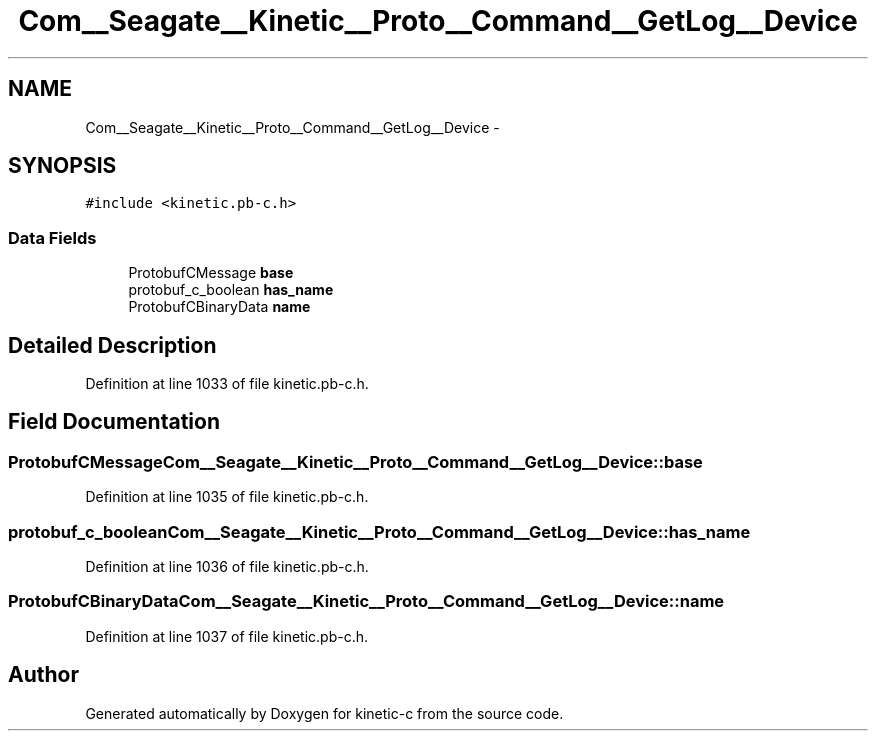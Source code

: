 .TH "Com__Seagate__Kinetic__Proto__Command__GetLog__Device" 3 "Fri Mar 13 2015" "Version v0.12.0" "kinetic-c" \" -*- nroff -*-
.ad l
.nh
.SH NAME
Com__Seagate__Kinetic__Proto__Command__GetLog__Device \- 
.SH SYNOPSIS
.br
.PP
.PP
\fC#include <kinetic\&.pb-c\&.h>\fP
.SS "Data Fields"

.in +1c
.ti -1c
.RI "ProtobufCMessage \fBbase\fP"
.br
.ti -1c
.RI "protobuf_c_boolean \fBhas_name\fP"
.br
.ti -1c
.RI "ProtobufCBinaryData \fBname\fP"
.br
.in -1c
.SH "Detailed Description"
.PP 
Definition at line 1033 of file kinetic\&.pb-c\&.h\&.
.SH "Field Documentation"
.PP 
.SS "ProtobufCMessage Com__Seagate__Kinetic__Proto__Command__GetLog__Device::base"

.PP
Definition at line 1035 of file kinetic\&.pb-c\&.h\&.
.SS "protobuf_c_boolean Com__Seagate__Kinetic__Proto__Command__GetLog__Device::has_name"

.PP
Definition at line 1036 of file kinetic\&.pb-c\&.h\&.
.SS "ProtobufCBinaryData Com__Seagate__Kinetic__Proto__Command__GetLog__Device::name"

.PP
Definition at line 1037 of file kinetic\&.pb-c\&.h\&.

.SH "Author"
.PP 
Generated automatically by Doxygen for kinetic-c from the source code\&.
